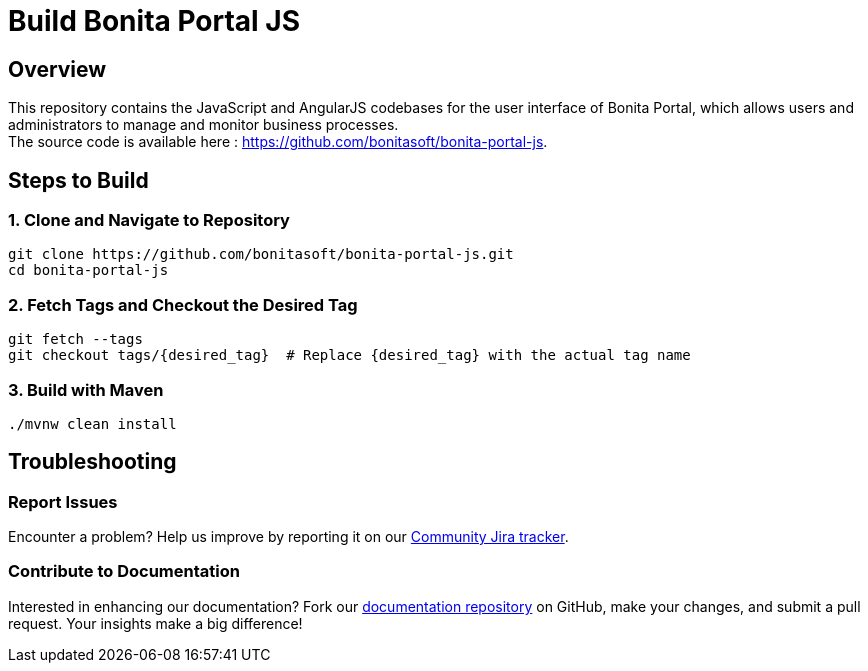 = Build Bonita Portal JS
:description: Steps to manually build Bonita Portal JS from source.

== Overview

This repository contains the JavaScript and AngularJS codebases for the user interface of Bonita Portal, which allows users and administrators to manage and monitor business processes. +
The source code is available here : https://github.com/bonitasoft/bonita-portal-js.

== Steps to Build

=== 1. Clone and Navigate to Repository
[source,bash]
----
git clone https://github.com/bonitasoft/bonita-portal-js.git
cd bonita-portal-js
----

=== 2. Fetch Tags and Checkout the Desired Tag
[source,bash]
----
git fetch --tags
git checkout tags/{desired_tag}  # Replace {desired_tag} with the actual tag name
----

=== 3. Build with Maven
[source,bash]
----
./mvnw clean install
----

== Troubleshooting

=== Report Issues
Encounter a problem? Help us improve by reporting it on our https://bonita.atlassian.net/projects/BBPMC/issues[Community Jira tracker].

=== Contribute to Documentation
Interested in enhancing our documentation? Fork our https://github.com/bonitasoft/bonita-doc[documentation repository] on GitHub, make your changes, and submit a pull request. Your insights make a big difference!



